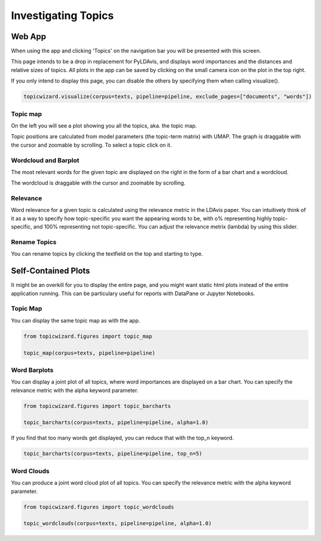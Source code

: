 .. _usage topics:

Investigating Topics
=======================

Web App
-----------

When using the app and clicking 'Topics' on the navigation bar you will be presented with this screen.

.. image:: _static/screenshot_topics.png
    :width: 800
    :alt: Screenshot of topics.


This page intends to be a drop in replacement for PyLDAvis, and displays word importances
and the distances and relative sizes of topics.
All plots in the app can be saved by clicking on the small camera icon on the plot in the top right.

If you only intend to display this page, you can disable the others by specifying them when calling visualize().

.. code-block:: python

   topicwizard.visualize(corpus=texts, pipeline=pipeline, exclude_pages=["documents", "words"])

Topic map
^^^^^^^^^^

On the left you will see a plot showing you all the topics, aka. the topic map.

.. image:: _static/topics_topic_map.png
    :width: 800
    :alt: Topic map.

Topic positions are calculated from model parameters (the topic-term matrix) with UMAP.
The graph is draggable with the cursor and zoomable by scrolling.
To select a topic click on it.

Wordcloud and Barplot
^^^^^^^^^^^^^^^^^^^^^^
The most relevant words for the given topic are displayed on the right in the form of a
bar chart and a wordcloud.

.. image:: _static/topic_bar_wordcloud.png
    :width: 800
    :alt: Barchart and wordcloud.

The wordcloud is draggable with the cursor and zoomable by scrolling.

Relevance
^^^^^^^^^^^

Word relevance for a given topic is calculated using the relevance metric in the LDAvis paper.
You can intuitively think of it as a way to specify how topic-specific you want the appearing words to be,
with o% representing highly topic-specific, and 100% representing not topic-specific.
You can adjust the relevance metrix (lambda) by using this slider.

.. image:: _static/topic_slider.png
    :width: 800
    :alt: Relevance slider.

Rename Topics
^^^^^^^^^^^^^^
You can rename topics by clicking the textfield on the top and starting to type.

.. image:: _static/topic_renamer.png
    :width: 800
    :alt: Topic renamer.

Self-Contained Plots
--------------------

It might be an overkill for you to display the entire page, and you might want static html plots instead of the entire application running.
This can be particulary useful for reports with DataPane or Jupyter Notebooks.

Topic Map
^^^^^^^^^
You can display the same topic map as with the app.

.. code-block:: python
   
   from topicwizard.figures import topic_map

   topic_map(corpus=texts, pipeline=pipeline)


.. raw:: html
   :file: _static/plots/topic_map.html

Word Barplots
^^^^^^^^^^^^^

You can display a joint plot of all topics, where word importances are displayed on a bar chart.
You can specify the relevance metric with the alpha keyword parameter.

.. code-block:: python
   
   from topicwizard.figures import topic_barcharts

   topic_barcharts(corpus=texts, pipeline=pipeline, alpha=1.0)

If you find that too many words get displayed, you can reduce that with the top_n keyword.

.. code-block:: python

   topic_barcharts(corpus=texts, pipeline=pipeline, top_n=5)

.. raw:: html
   :file: _static/plots/topic_barcharts.html

Word Clouds
^^^^^^^^^^^^^

You can produce a joint word cloud plot of all topics.
You can specify the relevance metric with the alpha keyword parameter.

.. code-block:: python

   from topicwizard.figures import topic_wordclouds

   topic_wordclouds(corpus=texts, pipeline=pipeline, alpha=1.0)


.. raw:: html
   :file: _static/plots/topic_wordclouds.html
